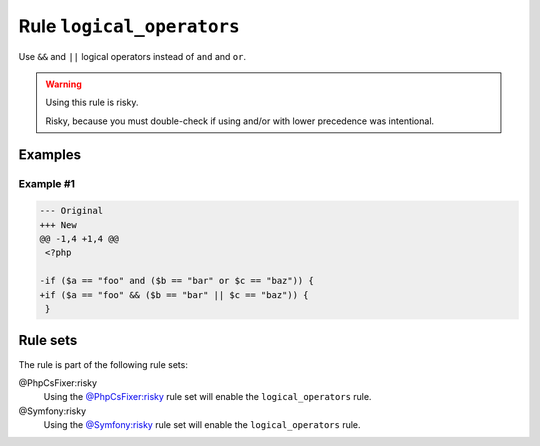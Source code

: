 ==========================
Rule ``logical_operators``
==========================

Use ``&&`` and ``||`` logical operators instead of ``and`` and ``or``.

.. warning:: Using this rule is risky.

   Risky, because you must double-check if using and/or with lower precedence
   was intentional.

Examples
--------

Example #1
~~~~~~~~~~

.. code-block:: diff

   --- Original
   +++ New
   @@ -1,4 +1,4 @@
    <?php

   -if ($a == "foo" and ($b == "bar" or $c == "baz")) {
   +if ($a == "foo" && ($b == "bar" || $c == "baz")) {
    }

Rule sets
---------

The rule is part of the following rule sets:

@PhpCsFixer:risky
  Using the `@PhpCsFixer:risky <./../../ruleSets/PhpCsFixerRisky.rst>`_ rule set will enable the ``logical_operators`` rule.

@Symfony:risky
  Using the `@Symfony:risky <./../../ruleSets/SymfonyRisky.rst>`_ rule set will enable the ``logical_operators`` rule.
